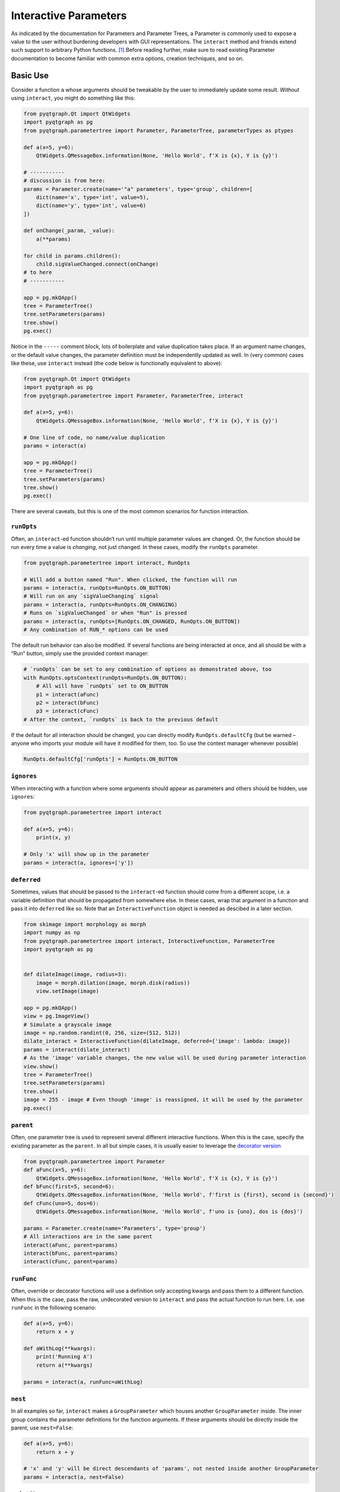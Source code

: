Interactive Parameters
======================

As indicated by the documentation for Parameters and Parameter Trees, a
Parameter is commonly used to expose a value to the user without
burdening developers with GUI representations. The ``interact`` method
and friends extend such support to arbitrary Python functions. [1]_
Before reading further, make sure to read existing Parameter
documentation to become familiar with common extra options, creation
techniques, and so on.

Basic Use
---------

Consider a function ``a`` whose arguments should be tweakable by the
user to immediately update some result. *Without* using ``interact``,
you might do something like this:

.. code:: python

   from pyqtgraph.Qt import QtWidgets
   import pyqtgraph as pg
   from pyqtgraph.parametertree import Parameter, ParameterTree, parameterTypes as ptypes

   def a(x=5, y=6):
       QtWidgets.QMessageBox.information(None, 'Hello World', f'X is {x}, Y is {y}')

   # -----------
   # discussion is from here:
   params = Parameter.create(name='"a" parameters', type='group', children=[
       dict(name='x', type='int', value=5),
       dict(name='y', type='int', value=6)
   ])

   def onChange(_param, _value):
       a(**params)

   for child in params.children():
       child.sigValueChanged.connect(onChange)
   # to here
   # -----------

   app = pg.mkQApp()
   tree = ParameterTree()
   tree.setParameters(params)
   tree.show()
   pg.exec()

Notice in the ``-----`` comment block, lots of boilerplate and value
duplication takes place. If an argument name changes, or the default
value changes, the parameter definition must be independently updated as
well. In (very common) cases like these, use ``interact`` instead (the
code below is functionally equivalent to above):

.. code:: python

   from pyqtgraph.Qt import QtWidgets
   import pyqtgraph as pg
   from pyqtgraph.parametertree import Parameter, ParameterTree, interact

   def a(x=5, y=6):
       QtWidgets.QMessageBox.information(None, 'Hello World', f'X is {x}, Y is {y}')

   # One line of code, no name/value duplication
   params = interact(a)

   app = pg.mkQApp()
   tree = ParameterTree()
   tree.setParameters(params)
   tree.show()
   pg.exec()

There are several caveats, but this is one of the most common scenarios
for function interaction.

``runOpts``
^^^^^^^^^^^

Often, an ``interact``-ed function shouldn’t run until multiple
parameter values are changed. Or, the function should be run every time
a value is *changing*, not just changed. In these cases, modify the
``runOpts`` parameter.

.. code:: python

   from pyqtgraph.parametertree import interact, RunOpts

   # Will add a button named "Run". When clicked, the function will run
   params = interact(a, runOpts=RunOpts.ON_BUTTON)
   # Will run on any `sigValueChanging` signal
   params = interact(a, runOpts=RunOpts.ON_CHANGING)
   # Runs on `sigValueChanged` or when "Run" is pressed
   params = interact(a, runOpts=[RunOpts.ON_CHANGED, RunOpts.ON_BUTTON])
   # Any combination of RUN_* options can be used

The default run behavior can also be modified. If several functions are
being interacted at once, and all should be with a “Run” button, simply
use the provided context manager:

.. code:: python

   # `runOpts` can be set to any combination of options as demonstrated above, too
   with RunOpts.optsContext(runOpts=RunOpts.ON_BUTTON):
       # All will have `runOpts` set to ON_BUTTON
       p1 = interact(aFunc)
       p2 = interact(bFunc)
       p3 = interact(cFunc)
   # After the context, `runOpts` is back to the previous default

If the default for all interaction should be changed, you can directly
modify ``RunOpts.defaultCfg`` (but be warned – anyone who imports your
module will have it modified for them, too. So use the context manager
whenever possible)

.. code:: python

   RunOpts.defaultCfg['runOpts'] = RunOpts.ON_BUTTON

``ignores``
^^^^^^^^^^^

When interacting with a function where some arguments should appear as
parameters and others should be hidden, use ``ignores``:

.. code:: python

   from pyqtgraph.parametertree import interact

   def a(x=5, y=6):
       print(x, y)

   # Only 'x' will show up in the parameter
   params = interact(a, ignores=['y'])

``deferred``
^^^^^^^^^^^^

Sometimes, values that should be passed to the ``interact``-ed function
should come from a different scope, i.e. a variable definition that
should be propagated from somewhere else. In these cases, wrap that
argument in a function and pass it into ``deferred`` like so. Note that
an ``InteractiveFunction`` object is needed as descibed in a later section.

.. code:: python

   from skimage import morphology as morph
   import numpy as np
   from pyqtgraph.parametertree import interact, InteractiveFunction, ParameterTree
   import pyqtgraph as pg


   def dilateImage(image, radius=3):
       image = morph.dilation(image, morph.disk(radius))
       view.setImage(image)

   app = pg.mkQApp()
   view = pg.ImageView()
   # Simulate a grayscale image
   image = np.random.randint(0, 256, size=(512, 512))
   dilate_interact = InteractiveFunction(dilateImage, deferred={'image': lambda: image})
   params = interact(dilate_interact)
   # As the 'image' variable changes, the new value will be used during parameter interaction
   view.show()
   tree = ParameterTree()
   tree.setParameters(params)
   tree.show()
   image = 255 - image # Even though 'image' is reassigned, it will be used by the parameter
   pg.exec()

``parent``
^^^^^^^^^^

Often, one parameter tree is used to represent several different
interactive functions. When this is the case, specify the existing
parameter as the ``parent``. In all but simple cases, it is usually
easier to leverage the `decorator
version <#The%20Decorator%20Version>`__

.. code:: python

   from pyqtgraph.parametertree import Parameter
   def aFunc(x=5, y=6):
       QtWidgets.QMessageBox.information(None, 'Hello World', f'X is {x}, Y is {y}')
   def bFunc(first=5, second=6):
       QtWidgets.QMessageBox.information(None, 'Hello World', f'first is {first}, second is {second}')
   def cFunc(uno=5, dos=6):
       QtWidgets.QMessageBox.information(None, 'Hello World', f'uno is {uno}, dos is {dos}')

   params = Parameter.create(name='Parameters', type='group')
   # All interactions are in the same parent
   interact(aFunc, parent=params)
   interact(bFunc, parent=params)
   interact(cFunc, parent=params)

``runFunc``
^^^^^^^^^^^

Often, override or decorator functions will use a definition only
accepting kwargs and pass them to a different function. When this is the
case, pass the raw, undecorated version to ``interact`` and pass the
actual function to run here. I.e. use ``runFunc`` in the following
scenario:

.. code:: python

   def a(x=5, y=6):
       return x + y

   def aWithLog(**kwargs):
       print('Running A')
       return a(**kwargs)

   params = interact(a, runFunc=aWithLog)

``nest``
^^^^^^^^

In all examples so far, ``interact`` makes a ``GroupParameter`` which
houses another ``GroupParameter`` inside. The inner group contains the
parameter definitions for the function arguments. If these arguments
should be directly inside the parent, use ``nest=False``:

.. code:: python

   def a(x=5, y=6):
       return x + y

   # 'x' and 'y' will be direct descendants of 'params', not nested inside another GroupParameter
   params = interact(a, nest=False)

``existOk``
^^^^^^^^^^^

When ``nest=False``, there can be overlap when several function
arguments share the same name. In these cases, the result is an error
unless ``existOk=True`` (the default).

.. code:: python

   def a(x=5, y=6):
       return x + y
   def b(x=5, another=6):
       return x + another
   params = interact(a, nest=False)

   # Will raise an error, since 'x' was already in the parameter from interacting with 'a'
   interact(b, nest=False, parent=params, existOk=False)

``overrides``
^^^^^^^^^^^^^

In all examples so far, additional parameter arguments such as
``limits`` were ignored. Return to the `deferred <#>`__ example and
observe what happens when ``radius`` is < 0:

::

   ValueError: All-zero footprint is not supported.

To prevent such cases, ``overrides`` can contain additional parameter
specifications (or default values) that will update the created
parameter:

.. code:: python

   # Cannot go lower than 0
   # These are bound to the 'radius' parameter
   params = interact(dilateImage, deferred={'image': lambda: image}, radius={'limits': [0, None]})

Now, the user is unable to set the spinbox to a value < 0.

Similar options can be provided when the parameter type doesn’t match
the default value (``list`` is a common case):

.. code:: python

   def chooseOne(which='a'):
       print(which)

   params = interact(chooseOne, which={'type': 'list', 'limits': list('abc')})

Any value accepted in ``Parameter.create`` can be used in the override
for a parameter.

Also note that overrides can consist of raw values, in the case where
just the value should be adjusted or when there is no default:

.. code:: python

   def printAString(string):
       print(string)

   params = interact(printAString, string='anything')

Functions with ``**kwargs``
"""""""""""""""""""""""""""

Functions who allow ``**kwargs`` can accept additional specified overrides even if they don't
match argument names:

.. code:: python

    def a(**canBeNamedAnything):
        print(canBeNamedAnything)
    # 'one' and 'two' will be int parameters that appear
    params = interact(a, one=1, two=2)

If additional overrides are provided when the function *doesn't* accept keywords in this manner,
they are ignored.

The Decorator Version
---------------------

To simplify the process of interacting with multiple functions using the
same parameter, a decorator is provided:

.. code:: python

   params = Parameter.create(name='Parameters', type='group')

   @params.interactDecorator()
   def aFunc(x=5, y=6):
       QtWidgets.QMessageBox.information(None, 'Hello World', f'X is {x}, Y is {y}')

   @params.interactDecorator()
   def bFunc(first=5, second=6):
       QtWidgets.QMessageBox.information(None, 'Hello World', f'first is {first}, second is {second}')

   @params.interactDecorator()
   def cFunc(uno=5, dos=6):
       QtWidgets.QMessageBox.information(None, 'Hello World', f'uno is {uno}, dos is {dos}')

   # All interactions are in the same parent

Any value accepted by ``interact`` can be passed to the decorator.

Title Formatting
----------------

If functions should have formatted titles, specify this in the
``title`` parameter:

.. code:: python

   def my_snake_case_function(a=5):
       print(a)

   def titleFormat(name):
       return name.replace('_', ' ').title()

   with RunOpts.optsContext(title=titleFormat):
       # The title in the parameter tree will be "My Snake Case Function"
       params = interact(my_snake_case_function)

Extra Options in the Docstring
------------------------------

With ``docstring_parser``
^^^^^^^^^^^^^^^^^^^^^^^^^

If the ``docstring_parser`` python package is available on your system,
you can add additional parameter options directly to your argument
documentation, provided your docstrings are well-formed. Returning to
the ``overrides`` example about dilating an image, instead of specifying
a ``limits`` override in the call to ``interact``, you can also do the
following:

.. code:: python

   def dilateImage(image, radius=3):
       """
       Dilates an image.
       :param radius: the dilation radius
       limits=[0, None]
       """
       image = morph.dilation(image, morph.disk(radius))
       view.setImage(image)

   # Also valid
   def dilateImage(image, radius=3):
       """
       Dilates an image.
       
       Parameters
       ----------
       radius: int
           The radius
           limits = [0, None]
       """
       
   # You get the idea

``limits`` will be added to the parameter just as if it was an
``override``.

See the ``docstring_parser`` package information for a list of supported
documentation standards.

Also note that ``docstring_parser`` will add any non-\ ``ini`` formatted
strings as a tooltip text, which is a helpful method of exposing
function documentation to the user.

Without ``docstring_parser``
^^^^^^^^^^^^^^^^^^^^^^^^^^^^

If ``docstring_parser`` is not available on your system, or your
documentation does not conform to a supported style, you can also
manually denote parameter options simply by including appropriate
headers (``[arg.options]``, where ``arg`` is the argument name):

.. code:: python

   def dilateImage(image, radius=3):
       """
       Dilates an image.
       
       [radius.options]
       limits = [0, None]
       """
       image = morph.dilation(image, morph.disk(radius))
       view.setImage(image)
       
   # Also valid
   def dilateImage(image, radius=3):
       """
       Dilates an image.
       
       :param radius: My radius
       [radius.options]
       limits = [0, None]
       """

   # Also valid
   def dilateImage(image, radius=3):
       """
       Dilates an image.
       
       Parameters
       ----------
       radius: int
           The radius
           [radius.options]
           limits = [0, None]
       """
       
   # You get the idea

Docstring Limitations / Considerations
^^^^^^^^^^^^^^^^^^^^^^^^^^^^^^^^^^^^^^

* ``ast.literal_eval`` is used to convert option values, so they cannot refer to anything other than builtin objects.
  If you want other defaults like ``np.linspace(-np.pi, np.pi)``, you must specify this as an ``override``. The details
  for this are in the corresponding section above.

* Since ``ini`` parsing is used behind the scenes, standard rules apply
  (no duplicate section headers, etc.).

* If any ``[*.options]`` section headers are present in the documentation,
  the non-\ ``docstring_parser`` evaluation will be used regardless of whether ``docstring_parser`` is available.

* If ``docstring_parser`` fails to parse the argument list, no output from the docstring will be
  forwarded to ``interact``. Therefore, make sure that the function documentation is well-formed and
  that parsing works properly before rolling this out. Or, specify section headers manually.

Using ``InteractiveFunction``
-----------------------------
In all versions of ``interact`` described so far, it is not possible to temporarily stop an interacted function from triggering on parameter changes. Normally, one can ``disconnect`` the hooked-up signals, but since the actually connected functions are out of scope, this is not possible when using ``interact``. Additionally, it is not possible to change overrides or ``deferred`` arguments after the fact. Finally, it is not possible to easily call an interacted function with parameter arguments/defaults through normal `interact` use. If any of these needs arise, use an ``InteractiveFunction`` instead during registration. This provides ``disconnect()`` and ``reconnect()`` methods, and object accessors to ``deferred`` arguments.

.. code:: python

    from pyqtgraph.parametertree import InteractiveFunction, interact, Parameter, RunOpts

    def myfunc(a=5):
        print(a)

    useFunc = InteractiveFunction(myfunc)
    param = interact(useFunc, RunOpts.ON_CHANGED)
    param['a'] = 6
    # Will print 6
    useFunc.disconnect()
    param['a'] = 5
    # Won't print anything
    useFunc.reconnect()
    param['a'] = 10
    # Will print 10

Note that in cases like these, where simple wrapping of a function must take place, you can use ``InteractiveFunction`` like a decorator:

.. code:: python

    from pyqtgraph.parametertree import InteractiveFunction, interact, Parameter, RunOpts

    @InteractiveFunction
    def myfunc(a=5):
        print(a)

    # myfunc is now an InteractiveFunction that can be used as above
    # Also, calling `myfunc` will preserve parameter arguments
    param = interact(myfunc, RunOpts.ON_BUTTON)
    param['a'] = 6

    myfunc()
    # will print '6' since this is the parameter value

.. [1]
   Functions defined in C or whose definitions cannot be parsed by
   ``inspect.signature`` cannot be used here. However, in these cases a dummy function
   can be wrapped while the C function is passed to the ``runFunc`` argument. Note that all values are passed
   as keywords, so if positional arguments are expected it will not work.
